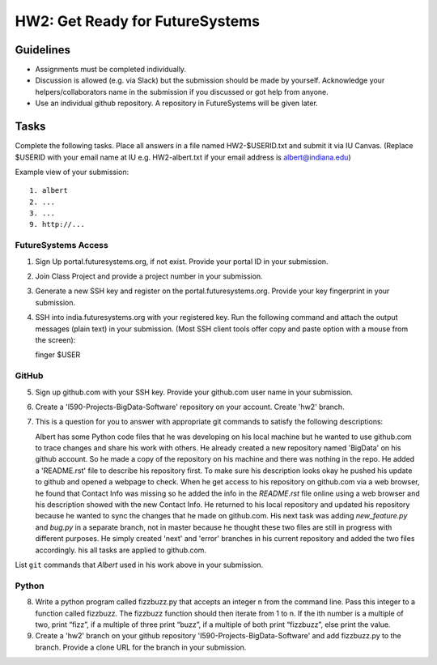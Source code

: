 HW2: Get Ready for FutureSystems
===============================================================================

Guidelines
-------------------------------------------------------------------------------

* Assignments must be completed individually.
* Discussion is allowed (e.g. via Slack) but the submission should be made by yourself. Acknowledge your helpers/collaborators name in the submission if you discussed or got help from anyone.
* Use an individual github repository. A repository in FutureSystems will be given later.

Tasks
-------------------------------------------------------------------------------

Complete the following tasks. Place all answers in a file named HW2-$USERID.txt
and submit it via IU Canvas. (Replace $USERID with your email name at IU e.g.
HW2-albert.txt if your email address is albert@indiana.edu)

Example view of your submission::

  1. albert
  2. ...
  3. ...
  9. http://... 

FutureSystems Access
^^^^^^^^^^^^^^^^^^^^^^^^^^^^^^^^^^^^^^^^^^^^^^^^^^^^^^^^^^^^^^^^^^^^^^^^^^^^^^^

1. Sign Up portal.futuresystems.org, if not exist.
   Provide your portal ID in your submission.

2. Join Class Project and provide a project number in your submission.

3. Generate a new SSH key and register on the portal.futuresystems.org.
   Provide your key fingerprint in your submission.

4. SSH into india.futuresystems.org with your registered key.
   Run the following command and attach the output messages (plain text) in your submission.
   (Most SSH client tools offer copy and paste option with a mouse from the screen)::

   finger $USER

GitHub
^^^^^^^^^^^^^^^^^^^^^^^^^^^^^^^^^^^^^^^^^^^^^^^^^^^^^^^^^^^^^^^^^^^^^^^^^^^^^^^

5. Sign up github.com with your SSH key.
   Provide your github.com user name in your submission.

6. Create a 'I590-Projects-BigData-Software' repository on your account. 
   Create 'hw2' branch.

7. This is a question for you to answer with appropriate git commands to
   satisfy the following descriptions::

   Albert has some Python code files that he was developing on his local
   machine but he wanted to use github.com to trace changes and share his work
   with others. He already created a new repository named 'BigData' on his
   github account.  So he made a copy of the repository on his machine and
   there was nothing in the repo. He added a 'README.rst' file to describe his
   repository first. To make sure his description looks okay he pushed his
   update to github and opened a webpage to check.  When he get access to his
   repository on github.com via a web browser, he found that Contact Info was
   missing so he added the info in the `README.rst` file online using a web
   browser and his description showed with the new Contact Info. He returned
   to his local repository and updated his repository because he wanted to sync
   the changes that he made on github.com. His next task was adding
   `new_feature.py` and `bug.py` in a separate branch, not in master because he
   thought these two files are still in progress with different purposes. He
   simply created 'next' and 'error' branches in his current repository and
   added the two files accordingly. his all tasks are applied to github.com.

List ``git`` commands that `Albert` used in his work above in your submission.

Python
^^^^^^^^^^^^^^^^^^^^^^^^^^^^^^^^^^^^^^^^^^^^^^^^^^^^^^^^^^^^^^^^^^^^^^^^^^^^^^^

8. Write a python program called fizzbuzz.py that accepts an integer n from the
   command line. Pass this integer to a function called fizzbuzz.
   The fizzbuzz function should then iterate from 1 to n. If the ith number is
   a multiple of two, print “fizz”, if a multiple of three print “buzz”, if a
   multiple of both print “fizzbuzz”, else print the value.

9. Create a 'hw2' branch on your github repository
   'I590-Projects-BigData-Software' and add fizzbuzz.py to the branch. Provide
   a clone URL for the branch in your submission.

